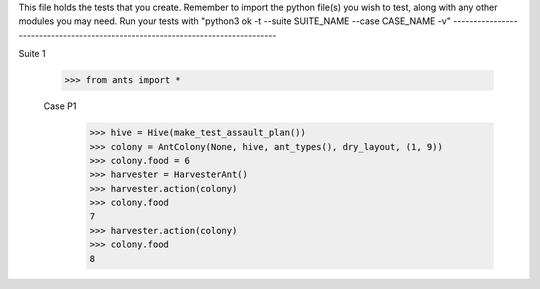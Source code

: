 This file holds the tests that you create. Remember to import the python file(s)
you wish to test, along with any other modules you may need.
Run your tests with "python3 ok -t --suite SUITE_NAME --case CASE_NAME -v"
--------------------------------------------------------------------------------

Suite 1

	>>> from ants import *

	Case P1
		>>> hive = Hive(make_test_assault_plan())
		>>> colony = AntColony(None, hive, ant_types(), dry_layout, (1, 9))
		>>> colony.food = 6
		>>> harvester = HarvesterAnt()
		>>> harvester.action(colony)
		>>> colony.food
		7
		>>> harvester.action(colony)
		>>> colony.food
		8


